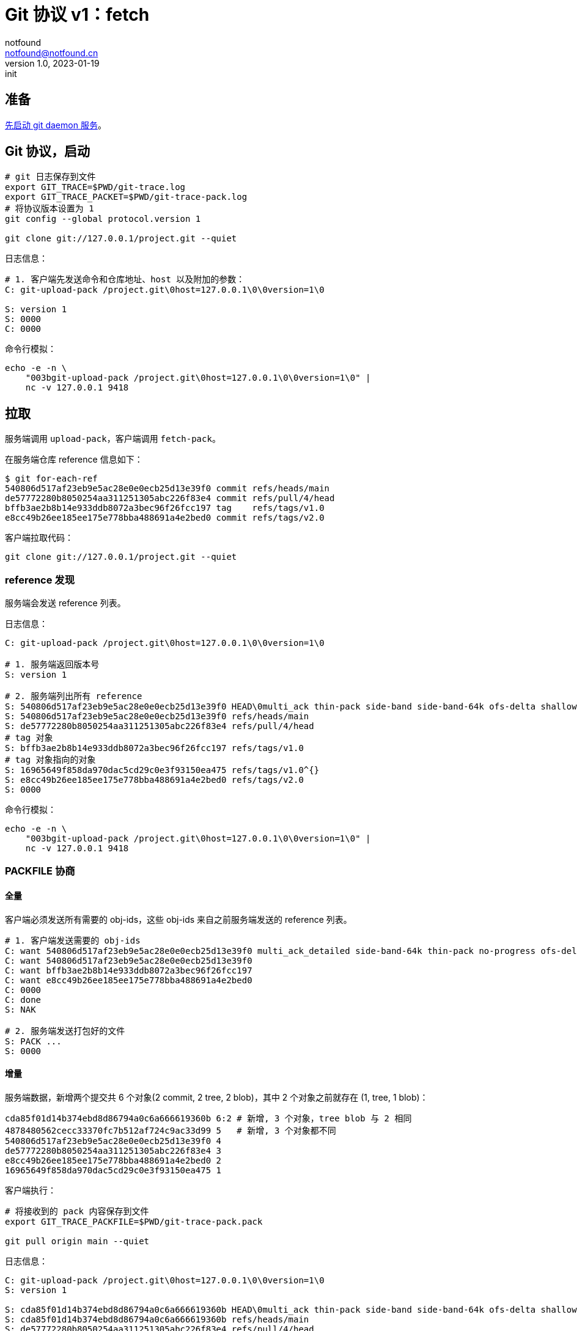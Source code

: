 = Git 协议 v1：fetch
notfound <notfound@notfound.cn>
1.0, 2023-01-19: init

:page-slug: git-protocol-pack-fetch
:page-category: git

== 准备

link:/posts/git-daemon/[先启动 git daemon 服务]。

== Git 协议，启动

[source,bash]
----
# git 日志保存到文件
export GIT_TRACE=$PWD/git-trace.log
export GIT_TRACE_PACKET=$PWD/git-trace-pack.log
# 将协议版本设置为 1
git config --global protocol.version 1

git clone git://127.0.0.1/project.git --quiet
----

日志信息：

[source,text]
----
# 1. 客户端先发送命令和仓库地址、host 以及附加的参数：
C: git-upload-pack /project.git\0host=127.0.0.1\0\0version=1\0

S: version 1
S: 0000
C: 0000
----

命令行模拟：

[source,bash]
----
echo -e -n \
    "003bgit-upload-pack /project.git\0host=127.0.0.1\0\0version=1\0" |
    nc -v 127.0.0.1 9418
----

== 拉取

服务端调用 `upload-pack`，客户端调用 `fetch-pack`。

在服务端仓库 reference 信息如下：

[source,text]
----
$ git for-each-ref 
540806d517af23eb9e5ac28e0e0ecb25d13e39f0 commit	refs/heads/main
de57772280b8050254aa311251305abc226f83e4 commit	refs/pull/4/head
bffb3ae2b8b14e933ddb8072a3bec96f26fcc197 tag	refs/tags/v1.0
e8cc49b26ee185ee175e778bba488691a4e2bed0 commit	refs/tags/v2.0
----

客户端拉取代码：

[source,bash]
----
git clone git://127.0.0.1/project.git --quiet
----

=== reference 发现

服务端会发送 reference 列表。

日志信息：

[source,text]
----
C: git-upload-pack /project.git\0host=127.0.0.1\0\0version=1\0

# 1. 服务端返回版本号
S: version 1

# 2. 服务端列出所有 reference
S: 540806d517af23eb9e5ac28e0e0ecb25d13e39f0 HEAD\0multi_ack thin-pack side-band side-band-64k ofs-delta shallow deepen-since deepen-not deepen-relative no-progress include-tag multi_ack_detailed symref=HEAD:refs/heads/main object-format=sha1 agent=git/2.39.1
S: 540806d517af23eb9e5ac28e0e0ecb25d13e39f0 refs/heads/main
S: de57772280b8050254aa311251305abc226f83e4 refs/pull/4/head
# tag 对象
S: bffb3ae2b8b14e933ddb8072a3bec96f26fcc197 refs/tags/v1.0
# tag 对象指向的对象
S: 16965649f858da970dac5cd29c0e3f93150ea475 refs/tags/v1.0^{}
S: e8cc49b26ee185ee175e778bba488691a4e2bed0 refs/tags/v2.0
S: 0000
----

命令行模拟：

[source,bash]
----
echo -e -n \
    "003bgit-upload-pack /project.git\0host=127.0.0.1\0\0version=1\0" |
    nc -v 127.0.0.1 9418
----

=== PACKFILE 协商

==== 全量

客户端必须发送所有需要的 obj-ids，这些 obj-ids 来自之前服务端发送的 reference 列表。

[source,text]
----
# 1. 客户端发送需要的 obj-ids
C: want 540806d517af23eb9e5ac28e0e0ecb25d13e39f0 multi_ack_detailed side-band-64k thin-pack no-progress ofs-delta deepen-since deepen-not agent=git/2.39.1
C: want 540806d517af23eb9e5ac28e0e0ecb25d13e39f0
C: want bffb3ae2b8b14e933ddb8072a3bec96f26fcc197
C: want e8cc49b26ee185ee175e778bba488691a4e2bed0
C: 0000
C: done
S: NAK

# 2. 服务端发送打包好的文件
S: PACK ...
S: 0000
----

==== 增量

服务端数据，新增两个提交共 6 个对象(2 commit, 2 tree, 2 blob)，其中 2 个对象之前就存在 (1, tree, 1 blob)：

[source,bash]
----
cda85f01d14b374ebd8d86794a0c6a666619360b 6:2 # 新增, 3 个对象，tree blob 与 2 相同
4878480562cecc33370fc7b512af724c9ac33d99 5   # 新增, 3 个对象都不同
540806d517af23eb9e5ac28e0e0ecb25d13e39f0 4
de57772280b8050254aa311251305abc226f83e4 3
e8cc49b26ee185ee175e778bba488691a4e2bed0 2
16965649f858da970dac5cd29c0e3f93150ea475 1
----

客户端执行：

[source,bash]
----
# 将接收到的 pack 内容保存到文件
export GIT_TRACE_PACKFILE=$PWD/git-trace-pack.pack

git pull origin main --quiet
----

日志信息：

[source,text]
----
C: git-upload-pack /project.git\0host=127.0.0.1\0\0version=1\0
S: version 1

S: cda85f01d14b374ebd8d86794a0c6a666619360b HEAD\0multi_ack thin-pack side-band side-band-64k ofs-delta shallow deepen-since deepen-not deepen-relative no-progress include-tag multi_ack_detailed symref=HEAD:refs/heads/main object-format=sha1 agent=git/2.39.1
S: cda85f01d14b374ebd8d86794a0c6a666619360b refs/heads/main
S: de57772280b8050254aa311251305abc226f83e4 refs/pull/4/head
S: bffb3ae2b8b14e933ddb8072a3bec96f26fcc197 refs/tags/v1.0
S: 16965649f858da970dac5cd29c0e3f93150ea475 refs/tags/v1.0^{}
S: e8cc49b26ee185ee175e778bba488691a4e2bed0 refs/tags/v2.0
S: 0000

C: want cda85f01d14b374ebd8d86794a0c6a666619360b multi_ack_detailed side-band-64k thin-pack no-progress ofs-delta deepen-since deepen-not agent=git/2.39.1
C: 0000
# 客户端拥有的 obj-ids, multi_ack 模式下，一次最多发送 32 个 have
C: have 540806d517af23eb9e5ac28e0e0ecb25d13e39f0
C: have de57772280b8050254aa311251305abc226f83e4
C: have 16965649f858da970dac5cd29c0e3f93150ea475
C: done

# 服务端响应公共的 obj-ids
S: ACK 540806d517af23eb9e5ac28e0e0ecb25d13e39f0 common
S: ACK de57772280b8050254aa311251305abc226f83e4 common
S: ACK 16965649f858da970dac5cd29c0e3f93150ea475 common
S: ACK 16965649f858da970dac5cd29c0e3f93150ea475

S: PACK ...
S: 0000
----

packfile 实现了增量打包，仅发送了 6 个对象中的 4 个：

[source,bash]
----
# 创建空仓库
git init test
cp  git-trace-pack.pack
# 解包
git unpack-objects < git-trace-pack.pack
# 查看解包后的对象
find .git/objects/ -type f 
# 6:2 中的commit
# .git/objects/cd/a85f01d14b374ebd8d86794a0c6a666619360b
# 5 中的 tree
# .git/objects/99/4bf844334755119151790c76c8bde9c7047531
# 5 中的 blob
# .git/objects/ca/cae1a31c82c801edbdf1e73bf1f7abcd513c77
# 5 中的 commit
# .git/objects/48/78480562cecc33370fc7b512af724c9ac33d99
----

== 参考

* git help protocol-pack
* git help daemon
